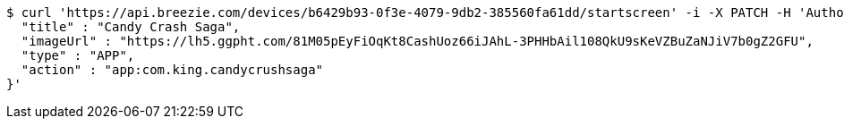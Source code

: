 [source,bash]
----
$ curl 'https://api.breezie.com/devices/b6429b93-0f3e-4079-9db2-385560fa61dd/startscreen' -i -X PATCH -H 'Authorization: Bearer: 0b79bab50daca910b000d4f1a2b675d604257e42' -H 'Content-Type: application/json' -d '{
  "title" : "Candy Crash Saga",
  "imageUrl" : "https://lh5.ggpht.com/81M05pEyFiOqKt8CashUoz66iJAhL-3PHHbAil108QkU9sKeVZBuZaNJiV7b0gZ2GFU",
  "type" : "APP",
  "action" : "app:com.king.candycrushsaga"
}'
----